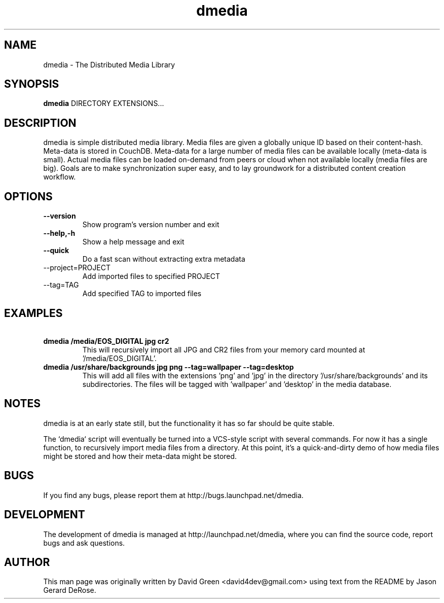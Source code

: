 .\"Created with GNOME Manpages Editor
.\"http://sourceforge.net/projects/gmanedit2

.\"Replace <program> with the program name, x with the Section Number

.TH dmedia 1 "November 23 2010" "python-dmedia"

.SH NAME
dmedia \- The Distributed Media Library

.SH SYNOPSIS
.B dmedia
.RI DIRECTORY 
.RI EXTENSIONS...
.br

.SH DESCRIPTION
dmedia is simple distributed media library. Media files are given a globally unique ID based on their content-hash. Meta-data is stored in CouchDB. Meta-data for a large number of media files can be available locally (meta-data is small).  Actual media files can be loaded on-demand from peers or cloud when not available locally (media files are big).  Goals are to make synchronization super easy, and to lay groundwork for a distributed content creation workflow.

.SH OPTIONS
.IP \fB\--version\fP
Show program's version number and exit
.IP \fB\--help,-h\fP
Show a help message and exit
.IP \fB\--quick\fP
Do a fast scan without extracting extra metadata
.IP\fB\ --project=PROJECT\fP
Add imported files to specified PROJECT
.IP\fB\ --tag=TAG\fP
Add specified TAG to imported files


.SH EXAMPLES
.IP \fB\ dmedia\ /media/EOS_DIGITAL\ jpg\ cr2\fp
This will recursively import all JPG and CR2 files from your memory card mounted at '/media/EOS_DIGITAL'.
.PP
.IP \fB\ dmedia\ /usr/share/backgrounds\ jpg\ png\ --tag=wallpaper\ --tag=desktop\fp
This will add all files with the extensions 'png' and 'jpg' in the directory '/usr/share/backgrounds' and its subdirectories. The files will be tagged with 'wallpaper' and 'desktop' in the media database.



.SH NOTES
dmedia is at an early state still, but the functionality it has so far should
be quite stable.
.PP
The `dmedia` script will eventually be turned into a VCS-style script with
several commands.  For now it has a single function, to recursively import media
files from a directory.  At this point, it's a quick-and-dirty demo of how media
files might be stored and how their meta-data might be stored.


.SH BUGS
If you find any bugs, please report them at http://bugs.launchpad.net/dmedia.

.SH DEVELOPMENT
The development of dmedia is managed at http://launchpad.net/dmedia, where you can find the source code, report bugs and ask questions.

.SH AUTHOR
This man page was originally written by David Green <david4dev@gmail.com> using text from the README by Jason Gerard DeRose.

